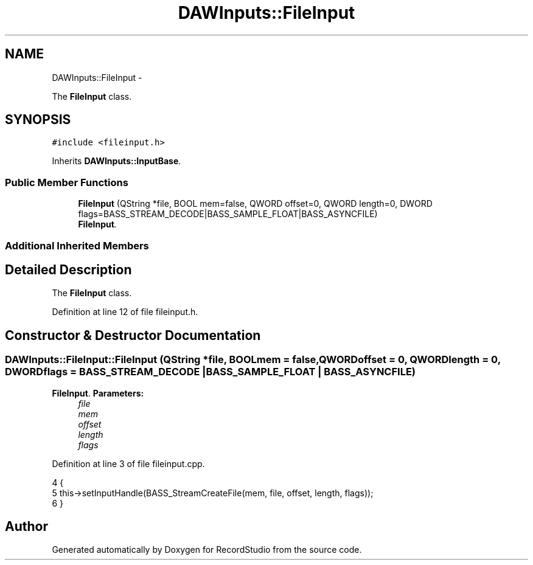 .TH "DAWInputs::FileInput" 3 "Sat Aug 31 2013" "RecordStudio" \" -*- nroff -*-
.ad l
.nh
.SH NAME
DAWInputs::FileInput \- 
.PP
The \fBFileInput\fP class\&.  

.SH SYNOPSIS
.br
.PP
.PP
\fC#include <fileinput\&.h>\fP
.PP
Inherits \fBDAWInputs::InputBase\fP\&.
.SS "Public Member Functions"

.in +1c
.ti -1c
.RI "\fBFileInput\fP (QString *file, BOOL mem=false, QWORD offset=0, QWORD length=0, DWORD flags=BASS_STREAM_DECODE|BASS_SAMPLE_FLOAT|BASS_ASYNCFILE)"
.br
.RI "\fI\fBFileInput\fP\&. \fP"
.in -1c
.SS "Additional Inherited Members"
.SH "Detailed Description"
.PP 
The \fBFileInput\fP class\&. 
.PP
Definition at line 12 of file fileinput\&.h\&.
.SH "Constructor & Destructor Documentation"
.PP 
.SS "DAWInputs::FileInput::FileInput (QString *file, BOOLmem = \fCfalse\fP, QWORDoffset = \fC0\fP, QWORDlength = \fC0\fP, DWORDflags = \fCBASS_STREAM_DECODE | BASS_SAMPLE_FLOAT | BASS_ASYNCFILE\fP)"

.PP
\fBFileInput\fP\&. \fBParameters:\fP
.RS 4
\fIfile\fP 
.br
\fImem\fP 
.br
\fIoffset\fP 
.br
\fIlength\fP 
.br
\fIflags\fP 
.RE
.PP

.PP
Definition at line 3 of file fileinput\&.cpp\&.
.PP
.nf
4 {
5     this->setInputHandle(BASS_StreamCreateFile(mem, file, offset, length, flags));
6 }
.fi


.SH "Author"
.PP 
Generated automatically by Doxygen for RecordStudio from the source code\&.
